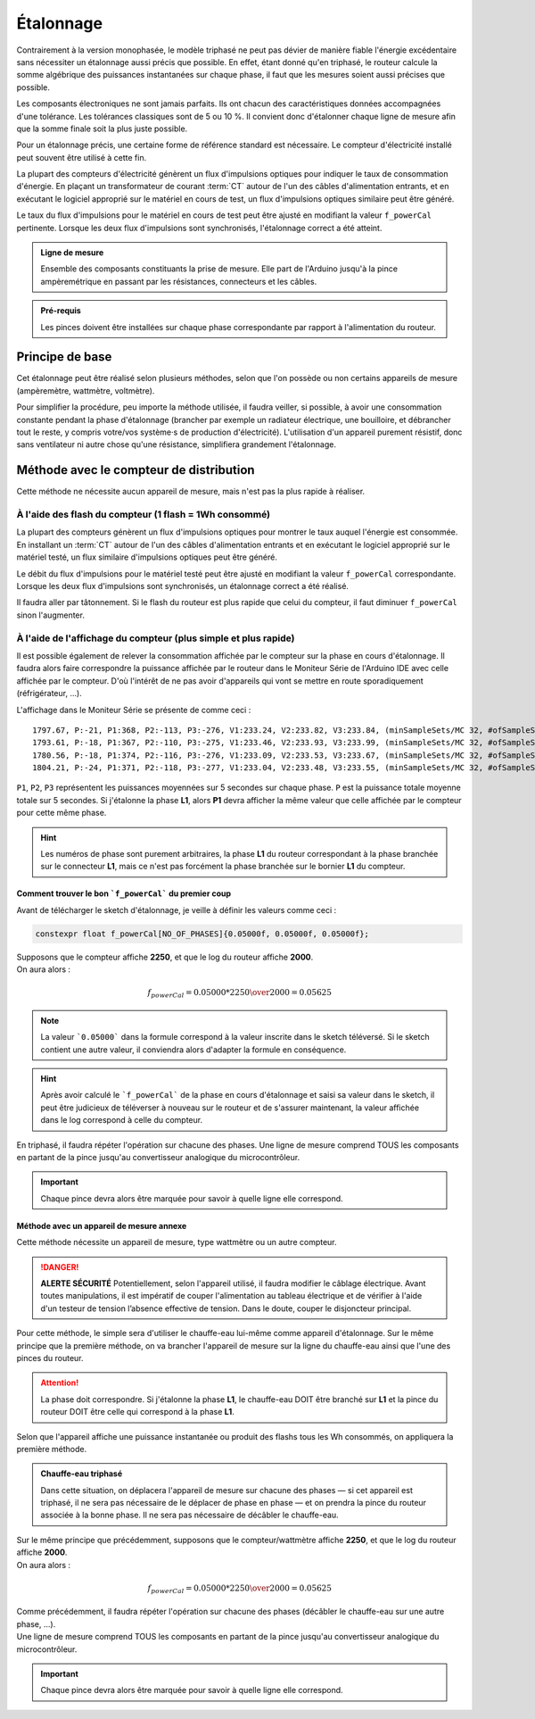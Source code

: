 .. _etalonnage-tri:

Étalonnage
==========

Contrairement à la version monophasée, le modèle triphasé ne peut pas dévier de manière fiable l'énergie excédentaire sans nécessiter un étalonnage aussi précis que possible.
En effet, étant donné qu'en triphasé, le routeur calcule la somme algébrique des puissances instantanées sur chaque phase, il faut que les mesures soient aussi précises que possible.

Les composants électroniques ne sont jamais parfaits. Ils ont chacun des caractéristiques données accompagnées d'une tolérance. Les tolérances classiques sont de 5 ou 10 %. Il convient donc d'étalonner chaque ligne de mesure afin que la somme finale soit la plus juste possible.

Pour un étalonnage précis, une certaine forme de référence standard est nécessaire. Le compteur d'électricité installé peut souvent être utilisé à cette fin.

La plupart des compteurs d'électricité génèrent un flux d'impulsions optiques pour indiquer le taux de consommation d'énergie. En plaçant un transformateur de courant :term:`CT` autour de l'un des câbles d'alimentation entrants, et en exécutant le logiciel approprié sur le matériel en cours de test, un flux d'impulsions optiques similaire peut être généré.

Le taux du flux d'impulsions pour le matériel en cours de test peut être ajusté en modifiant la valeur ``f_powerCal`` pertinente. Lorsque les deux flux d'impulsions sont synchronisés, l'étalonnage correct a été atteint.

.. admonition:: Ligne de mesure

   Ensemble des composants constituants la prise de mesure. Elle part de l'Arduino jusqu'à la pince ampèremétrique en passant par les résistances, connecteurs et les câbles.

.. admonition:: Pré-requis

   Les pinces doivent être installées sur chaque phase correspondante par rapport à l'alimentation du routeur.

Principe de base
----------------

Cet étalonnage peut être réalisé selon plusieurs méthodes, selon que l'on possède ou non certains appareils de mesure (ampèremètre, wattmètre, voltmètre).

Pour simplifier la procédure, peu importe la méthode utilisée, il faudra veiller, si possible, à avoir une consommation constante pendant la phase d'étalonnage (brancher par exemple un radiateur électrique, une bouilloire, et débrancher tout le reste, y compris votre/vos système·s de production d'électricité).
L'utilisation d'un appareil purement résistif, donc sans ventilateur ni autre chose qu'une résistance, simplifiera grandement l'étalonnage.

Méthode avec le compteur de distribution
----------------------------------------

Cette méthode ne nécessite aucun appareil de mesure, mais n'est pas la plus rapide à réaliser.

À l'aide des flash du compteur (1 flash = 1Wh consommé)
~~~~~~~~~~~~~~~~~~~~~~~~~~~~~~~~~~~~~~~~~~~~~~~~~~~~~~~

La plupart des compteurs génèrent un flux d'impulsions optiques pour montrer le taux auquel l'énergie est consommée. En installant un :term:`CT` autour de l'un des câbles d'alimentation entrants et en exécutant le logiciel approprié sur le matériel testé, un flux similaire d'impulsions optiques peut être généré.

Le débit du flux d'impulsions pour le matériel testé peut être ajusté en modifiant la valeur ``f_powerCal`` correspondante. Lorsque les deux flux d'impulsions sont synchronisés, un étalonnage correct a été réalisé.

Il faudra aller par tâtonnement. Si le flash du routeur est plus rapide que celui du compteur, il faut diminuer ``f_powerCal`` sinon l'augmenter.

À l'aide de l'affichage du compteur (plus simple et plus rapide)
~~~~~~~~~~~~~~~~~~~~~~~~~~~~~~~~~~~~~~~~~~~~~~~~~~~~~~~~~~~~~~~~

Il est possible également de relever la consommation affichée par le compteur sur la phase en cours d'étalonnage.
Il faudra alors faire correspondre la puissance affichée par le routeur dans le Moniteur Série de l'Arduino IDE avec celle affichée par le compteur.
D'où l'intérêt de ne pas avoir d'appareils qui vont se mettre en route sporadiquement (réfrigérateur, …).

L'affichage dans le Moniteur Série se présente de comme ceci : ::

    1797.67, P:-21, P1:368, P2:-113, P3:-276, V1:233.24, V2:233.82, V3:233.84, (minSampleSets/MC 32, #ofSampleSets 8014)
    1793.61, P:-18, P1:367, P2:-110, P3:-275, V1:233.46, V2:233.93, V3:233.99, (minSampleSets/MC 32, #ofSampleSets 8013)
    1780.56, P:-18, P1:374, P2:-116, P3:-276, V1:233.09, V2:233.53, V3:233.67, (minSampleSets/MC 32, #ofSampleSets 8014)
    1804.21, P:-24, P1:371, P2:-118, P3:-277, V1:233.04, V2:233.48, V3:233.55, (minSampleSets/MC 32, #ofSampleSets 8015)

``P1``, ``P2``, ``P3`` représentent les puissances moyennées sur 5 secondes sur chaque phase. ``P`` est la puissance totale moyenne totale sur 5 secondes.
Si j'étalonne la phase **L1**, alors **P1** devra afficher la même valeur que celle affichée par le compteur pour cette même phase.

.. hint::
   Les numéros de phase sont purement arbitraires, la phase **L1** du routeur correspondant à la phase branchée sur le connecteur **L1**, mais ce n'est pas forcément la phase branchée sur le bornier **L1** du compteur.

Comment trouver le bon ```f_powerCal``` du premier coup
^^^^^^^^^^^^^^^^^^^^^^^^^^^^^^^^^^^^^^^^^^^^^^^^^^^^^^^

Avant de télécharger le sketch d'étalonnage, je veille à définir les valeurs comme ceci :

.. code-block:: cpp

   constexpr float f_powerCal[NO_OF_PHASES]{0.05000f, 0.05000f, 0.05000f};

| Supposons que le compteur affiche **2250**, et que le log du routeur affiche **2000**.
| On aura alors :

.. math::

   f_{powerCal} = 0.05000 * {2250 \over 2000} = 0.05625

.. note::
   La valeur ```0.05000``` dans la formule correspond à la valeur inscrite dans le sketch téléversé.
   Si le sketch contient une autre valeur, il conviendra alors d'adapter la formule en conséquence.

.. hint::
   Après avoir calculé le ```f_powerCal``` de la phase en cours d'étalonnage et saisi sa valeur dans le sketch, il peut être judicieux de téléverser à nouveau sur le routeur et de s'assurer maintenant, la valeur affichée dans le log correspond à celle du compteur.

En triphasé, il faudra répéter l'opération sur chacune des phases.
Une ligne de mesure comprend TOUS les composants en partant de la pince jusqu'au convertisseur analogique du microcontrôleur.

.. important::
   Chaque pince devra alors être marquée pour savoir à quelle ligne elle correspond.

Méthode avec un appareil de mesure annexe
^^^^^^^^^^^^^^^^^^^^^^^^^^^^^^^^^^^^^^^^^

Cette méthode nécessite un appareil de mesure, type wattmètre ou un autre compteur.

.. danger::
   **ALERTE SÉCURITÉ**
   Potentiellement, selon l'appareil utilisé, il faudra modifier le câblage électrique. Avant toutes manipulations, il est impératif de couper l'alimentation au tableau électrique et de vérifier à l'aide d'un testeur de tension l’absence effective de tension.
   Dans le doute, couper le disjoncteur principal.

Pour cette méthode, le simple sera d'utiliser le chauffe-eau lui-même comme appareil d'étalonnage.
Sur le même principe que la première méthode, on va brancher l'appareil de mesure sur la ligne du chauffe-eau ainsi que l'une des pinces du routeur.

.. attention::
   La phase doit correspondre. Si j'étalonne la phase **L1**, le chauffe-eau DOIT être branché sur **L1** et la pince du routeur DOIT être celle qui correspond à la phase **L1**.

Selon que l'appareil affiche une puissance instantanée ou produit des flashs tous les Wh consommés, on appliquera la première méthode.

.. admonition:: Chauffe-eau triphasé

   Dans cette situation, on déplacera l'appareil de mesure sur chacune des phases — si cet appareil est triphasé, il ne sera pas nécessaire de le déplacer de phase en phase — et on prendra la pince du routeur associée à la bonne phase. Il ne sera pas nécessaire de décâbler le chauffe-eau.

| Sur le même principe que précédemment, supposons que le compteur/wattmètre affiche **2250**, et que le log du routeur affiche **2000**.
| On aura alors :

.. math::

   f_{powerCal} = 0.05000 * {2250 \over 2000} = 0.05625

| Comme précédemment, il faudra répéter l'opération sur chacune des phases (décâbler le chauffe-eau sur une autre phase, …).
| Une ligne de mesure comprend TOUS les composants en partant de la pince jusqu'au convertisseur analogique du microcontrôleur.

.. important::
   Chaque pince devra alors être marquée pour savoir à quelle ligne elle correspond.
